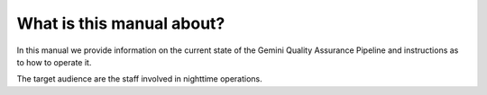 .. intro:

**************************
What is this manual about?
**************************

In this manual we provide information on the current state of the Gemini Quality Assurance Pipeline and 
instructions as to how to operate it.

The target audience are the staff involved in nighttime operations.

.. KL eventually add daytime operations for the DAs
